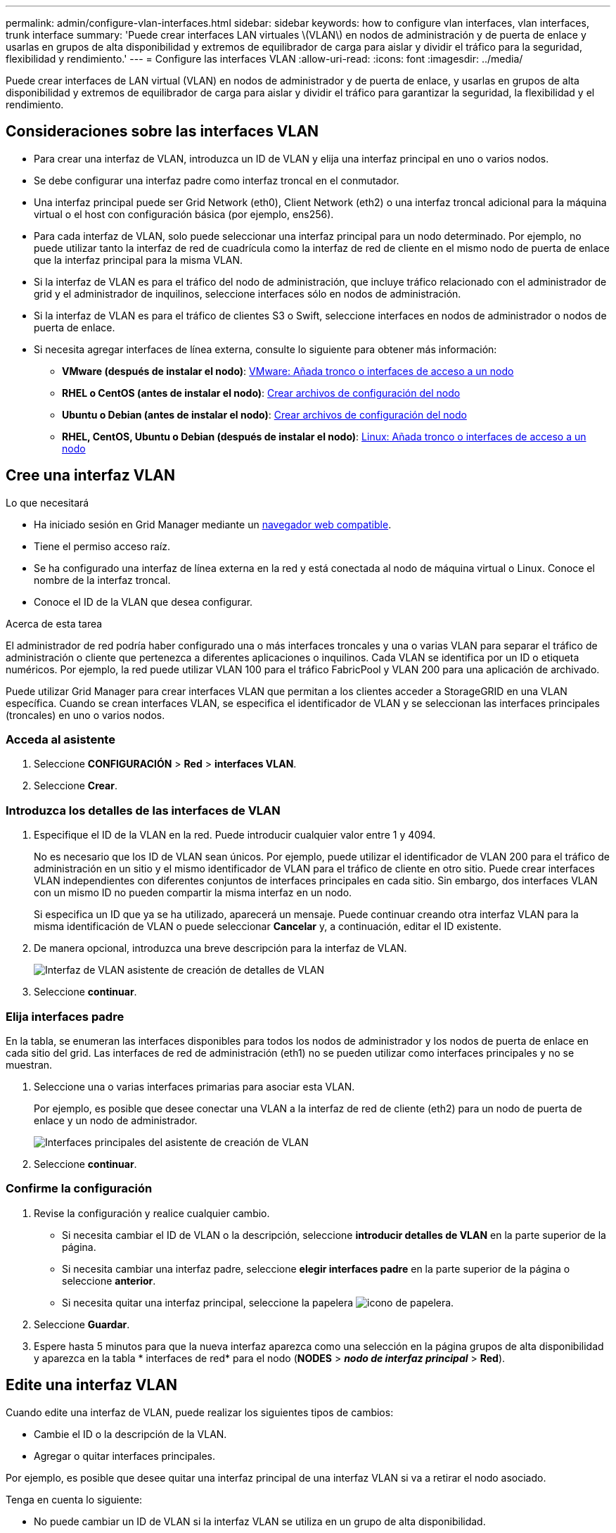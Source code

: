 ---
permalink: admin/configure-vlan-interfaces.html 
sidebar: sidebar 
keywords: how to configure vlan interfaces, vlan interfaces, trunk interface 
summary: 'Puede crear interfaces LAN virtuales \(VLAN\) en nodos de administración y de puerta de enlace y usarlas en grupos de alta disponibilidad y extremos de equilibrador de carga para aislar y dividir el tráfico para la seguridad, flexibilidad y rendimiento.' 
---
= Configure las interfaces VLAN
:allow-uri-read: 
:icons: font
:imagesdir: ../media/


[role="lead"]
Puede crear interfaces de LAN virtual (VLAN) en nodos de administrador y de puerta de enlace, y usarlas en grupos de alta disponibilidad y extremos de equilibrador de carga para aislar y dividir el tráfico para garantizar la seguridad, la flexibilidad y el rendimiento.



== Consideraciones sobre las interfaces VLAN

* Para crear una interfaz de VLAN, introduzca un ID de VLAN y elija una interfaz principal en uno o varios nodos.
* Se debe configurar una interfaz padre como interfaz troncal en el conmutador.
* Una interfaz principal puede ser Grid Network (eth0), Client Network (eth2) o una interfaz troncal adicional para la máquina virtual o el host con configuración básica (por ejemplo, ens256).
* Para cada interfaz de VLAN, solo puede seleccionar una interfaz principal para un nodo determinado. Por ejemplo, no puede utilizar tanto la interfaz de red de cuadrícula como la interfaz de red de cliente en el mismo nodo de puerta de enlace que la interfaz principal para la misma VLAN.
* Si la interfaz de VLAN es para el tráfico del nodo de administración, que incluye tráfico relacionado con el administrador de grid y el administrador de inquilinos, seleccione interfaces sólo en nodos de administración.
* Si la interfaz de VLAN es para el tráfico de clientes S3 o Swift, seleccione interfaces en nodos de administrador o nodos de puerta de enlace.
* Si necesita agregar interfaces de línea externa, consulte lo siguiente para obtener más información:
+
** *VMware (después de instalar el nodo)*: xref:../maintain/vmware-adding-trunk-or-access-interfaces-to-node.adoc[VMware: Añada tronco o interfaces de acceso a un nodo]
** *RHEL o CentOS (antes de instalar el nodo)*: xref:../rhel/creating-node-configuration-files.adoc[Crear archivos de configuración del nodo]
** *Ubuntu o Debian (antes de instalar el nodo)*: xref:../ubuntu/creating-node-configuration-files.adoc[Crear archivos de configuración del nodo]
** *RHEL, CentOS, Ubuntu o Debian (después de instalar el nodo)*: xref:../maintain/linux-adding-trunk-or-access-interfaces-to-node.adoc[Linux: Añada tronco o interfaces de acceso a un nodo]






== Cree una interfaz VLAN

.Lo que necesitará
* Ha iniciado sesión en Grid Manager mediante un xref:../admin/web-browser-requirements.adoc[navegador web compatible].
* Tiene el permiso acceso raíz.
* Se ha configurado una interfaz de línea externa en la red y está conectada al nodo de máquina virtual o Linux. Conoce el nombre de la interfaz troncal.
* Conoce el ID de la VLAN que desea configurar.


.Acerca de esta tarea
El administrador de red podría haber configurado una o más interfaces troncales y una o varias VLAN para separar el tráfico de administración o cliente que pertenezca a diferentes aplicaciones o inquilinos. Cada VLAN se identifica por un ID o etiqueta numéricos. Por ejemplo, la red puede utilizar VLAN 100 para el tráfico FabricPool y VLAN 200 para una aplicación de archivado.

Puede utilizar Grid Manager para crear interfaces VLAN que permitan a los clientes acceder a StorageGRID en una VLAN específica. Cuando se crean interfaces VLAN, se especifica el identificador de VLAN y se seleccionan las interfaces principales (troncales) en uno o varios nodos.



=== Acceda al asistente

. Seleccione *CONFIGURACIÓN* > *Red* > *interfaces VLAN*.
. Seleccione *Crear*.




=== Introduzca los detalles de las interfaces de VLAN

. Especifique el ID de la VLAN en la red. Puede introducir cualquier valor entre 1 y 4094.
+
No es necesario que los ID de VLAN sean únicos. Por ejemplo, puede utilizar el identificador de VLAN 200 para el tráfico de administración en un sitio y el mismo identificador de VLAN para el tráfico de cliente en otro sitio. Puede crear interfaces VLAN independientes con diferentes conjuntos de interfaces principales en cada sitio. Sin embargo, dos interfaces VLAN con un mismo ID no pueden compartir la misma interfaz en un nodo.

+
Si especifica un ID que ya se ha utilizado, aparecerá un mensaje. Puede continuar creando otra interfaz VLAN para la misma identificación de VLAN o puede seleccionar *Cancelar* y, a continuación, editar el ID existente.

. De manera opcional, introduzca una breve descripción para la interfaz de VLAN.
+
image::../media/vlan-details.png[Interfaz de VLAN asistente de creación de detalles de VLAN]

. Seleccione *continuar*.




=== Elija interfaces padre

En la tabla, se enumeran las interfaces disponibles para todos los nodos de administrador y los nodos de puerta de enlace en cada sitio del grid. Las interfaces de red de administración (eth1) no se pueden utilizar como interfaces principales y no se muestran.

. Seleccione una o varias interfaces primarias para asociar esta VLAN.
+
Por ejemplo, es posible que desee conectar una VLAN a la interfaz de red de cliente (eth2) para un nodo de puerta de enlace y un nodo de administrador.

+
image::../media/vlan-create-parent-interfaces.png[Interfaces principales del asistente de creación de VLAN]

. Seleccione *continuar*.




=== Confirme la configuración

. Revise la configuración y realice cualquier cambio.
+
** Si necesita cambiar el ID de VLAN o la descripción, seleccione *introducir detalles de VLAN* en la parte superior de la página.
** Si necesita cambiar una interfaz padre, seleccione *elegir interfaces padre* en la parte superior de la página o seleccione *anterior*.
** Si necesita quitar una interfaz principal, seleccione la papelera image:../media/icon-trash-can.png["icono de papelera"].


. Seleccione *Guardar*.
. Espere hasta 5 minutos para que la nueva interfaz aparezca como una selección en la página grupos de alta disponibilidad y aparezca en la tabla * interfaces de red* para el nodo (*NODES* > *_nodo de interfaz principal_* > *Red*).




== Edite una interfaz VLAN

Cuando edite una interfaz de VLAN, puede realizar los siguientes tipos de cambios:

* Cambie el ID o la descripción de la VLAN.
* Agregar o quitar interfaces principales.


Por ejemplo, es posible que desee quitar una interfaz principal de una interfaz VLAN si va a retirar el nodo asociado.

Tenga en cuenta lo siguiente:

* No puede cambiar un ID de VLAN si la interfaz VLAN se utiliza en un grupo de alta disponibilidad.
* No puede quitar una interfaz principal si se utiliza esa interfaz principal en un grupo de alta disponibilidad.
+
Por ejemplo, supongamos que la VLAN 200 está conectada a las interfaces principales de los nodos A y B. Si un grupo de alta disponibilidad utiliza la interfaz VLAN 200 para el nodo A y la interfaz eth2 para el nodo B, puede quitar la interfaz principal sin usar para el nodo B, pero no puede quitar la interfaz principal utilizada para el nodo A.



.Pasos
. Seleccione *CONFIGURACIÓN* > *Red* > *interfaces VLAN*.
. Seleccione la casilla de comprobación de la interfaz de VLAN que desea editar. A continuación, seleccione *acciones* > *Editar*.
. Si lo desea, actualice el ID de VLAN o la descripción. A continuación, seleccione *continuar*.
+
No se puede actualizar un identificador de VLAN si la VLAN se utiliza en un grupo de alta disponibilidad.

. Opcionalmente, active o anule la selección de las casillas de verificación para agregar interfaces padre o para eliminar interfaces no utilizadas. A continuación, seleccione *continuar*.
. Revise la configuración y realice cualquier cambio.
. Seleccione *Guardar*.




== Quite una interfaz VLAN

Puede eliminar una o varias interfaces VLAN.

No puede quitar una interfaz VLAN si actualmente se utiliza en un grupo de alta disponibilidad. Para poder eliminarlo, debe quitar la interfaz VLAN del grupo ha.

Para evitar cualquier interrupción en el tráfico de cliente, considere realizar una de las siguientes acciones:

* Añada una nueva interfaz VLAN al grupo de alta disponibilidad antes de eliminar esta interfaz de VLAN.
* Cree un nuevo grupo de alta disponibilidad que no utilice esta interfaz VLAN.
* Si la interfaz VLAN que desea quitar tiene actualmente la interfaz activa, edite el grupo de alta disponibilidad. Mueva la interfaz de VLAN que desea quitar a la parte inferior de la lista de prioridades. Espere hasta que se establezca la comunicación en la nueva interfaz principal y, a continuación, quite la interfaz antigua del grupo de alta disponibilidad. Por último, elimine la interfaz de VLAN en ese nodo.


.Pasos
. Seleccione *CONFIGURACIÓN* > *Red* > *interfaces VLAN*.
. Seleccione la casilla de comprobación de cada interfaz de VLAN que desea quitar. A continuación, seleccione *acciones* > *Eliminar*.
. Seleccione *Sí* para confirmar su selección.
+
Se eliminan todas las interfaces VLAN seleccionadas. Se muestra un banner verde de éxito en la página de interfaces de VLAN.


